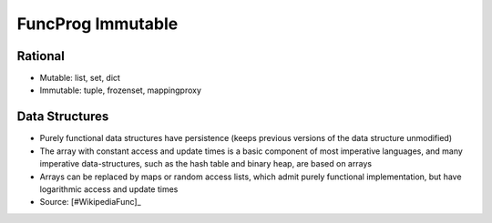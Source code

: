 FuncProg Immutable
==================


Rational
--------
* Mutable: list, set, dict
* Immutable: tuple, frozenset, mappingproxy


Data Structures
---------------
* Purely functional data structures have persistence (keeps previous versions of the data structure unmodified)
* The array with constant access and update times is a basic component of most imperative languages, and many imperative data-structures, such as the hash table and binary heap, are based on arrays
* Arrays can be replaced by maps or random access lists, which admit purely functional implementation, but have logarithmic access and update times
* Source: [#WikipediaFunc]_
